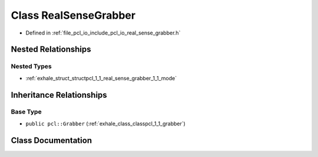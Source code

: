 .. _exhale_class_classpcl_1_1_real_sense_grabber:

Class RealSenseGrabber
======================

- Defined in :ref:`file_pcl_io_include_pcl_io_real_sense_grabber.h`


Nested Relationships
--------------------


Nested Types
************

- :ref:`exhale_struct_structpcl_1_1_real_sense_grabber_1_1_mode`


Inheritance Relationships
-------------------------

Base Type
*********

- ``public pcl::Grabber`` (:ref:`exhale_class_classpcl_1_1_grabber`)


Class Documentation
-------------------


.. doxygenclass:: pcl::RealSenseGrabber
   :members:
   :protected-members:
   :undoc-members: